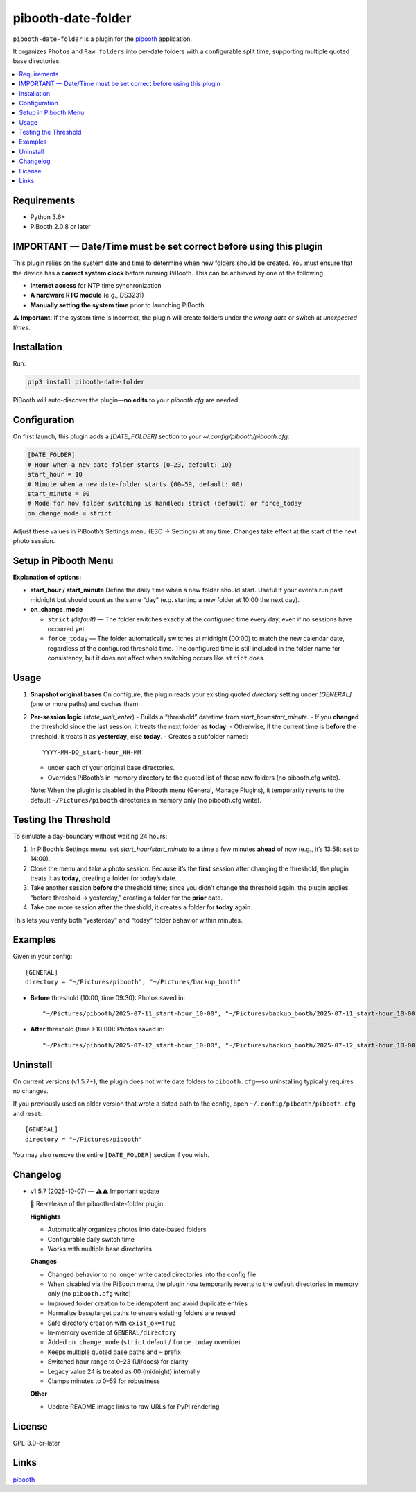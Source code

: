 =============================
pibooth-date-folder
=============================

|PythonVersions| |PypiVersion| |Downloads|

``pibooth-date-folder`` is a plugin for the `pibooth`_ application.

.. image:: https://raw.githubusercontent.com/DJ-Dingo/pibooth-date-folder/main/docs/images/pibooth-date-folders.png
   :alt: Pibooth image folders, when using this plugin
   :align: center
   :width: 50%

It organizes ``Photos`` and ``Raw folders`` into per-date folders with a configurable
split time, supporting multiple quoted base directories.

.. contents::
   :local:

Requirements
------------
- Python 3.6+
- PiBooth 2.0.8 or later

IMPORTANT — Date/Time must be set correct before using this plugin
------------------------------------------------------------------
This plugin relies on the system date and time to determine when new folders should be created.  
You must ensure that the device has a **correct system clock** before running PiBooth. This can be achieved by one of the following:

- **Internet access** for NTP time synchronization  
- **A hardware RTC module** (e.g., DS3231)  
- **Manually setting the system time** prior to launching PiBooth

⚠️ **Important:** If the system time is incorrect, the plugin will create folders under the *wrong date* or switch at *unexpected times*.


Installation
------------
Run:

.. code-block:: bash

    pip3 install pibooth-date-folder


PiBooth will auto-discover the plugin—**no edits** to your `pibooth.cfg` are needed.

Configuration
-------------
On first launch, this plugin adds a `[DATE_FOLDER]` section to your
`~/.config/pibooth/pibooth.cfg`:

.. code-block:: ini

    [DATE_FOLDER]
    # Hour when a new date-folder starts (0–23, default: 10)
    start_hour = 10
    # Minute when a new date-folder starts (00–59, default: 00)
    start_minute = 00
    # Mode for how folder switching is handled: strict (default) or force_today
    on_change_mode = strict

Adjust these values in PiBooth’s Settings menu (ESC → Settings) at any time.
Changes take effect at the start of the next photo session.

Setup in Pibooth Menu
---------------------

.. image:: https://raw.githubusercontent.com/DJ-Dingo/pibooth-date-folder/main/docs/images/settings-menu.png
   :alt: Pibooth settings menu showing Date_folder entry
   :align: center
   :width: 60%

.. image:: https://raw.githubusercontent.com/DJ-Dingo/pibooth-date-folder/main/docs/images/date-folder-menu.png
   :alt: Date_folder plugin settings screen
   :align: center
   :width: 60%


**Explanation of options:**

- **start_hour / start_minute**  
  Define the daily time when a new folder should start. Useful if your events run past midnight but should count as the same “day” (e.g. starting a new folder at 10:00 the next day).


- **on_change_mode**

  - ``strict`` *(default)* — The folder switches exactly at the configured time every day, even if no sessions have occurred yet.

  - ``force_today`` — The folder automatically switches at midnight (00:00) to match the new calendar date, regardless of the configured threshold time.  
    The configured time is still included in the folder name for consistency, but it does not affect when switching occurs like ``strict`` does.


Usage
-----
1. **Snapshot original bases**  
   On configure, the plugin reads your existing quoted
   `directory` setting under `[GENERAL]` (one or more paths) and caches them.

2. **Per-session logic** (`state_wait_enter`)  
   - Builds a “threshold” datetime from `start_hour:start_minute`.  
   - If you **changed** the threshold since the last session, it treats the next folder as **today**.  
   - Otherwise, if the current time is **before** the threshold, it treats it as **yesterday**, else **today**.  
   - Creates a subfolder named::


        YYYY-MM-DD_start-hour_HH-MM


   - under each of your original base directories.  
   - Overrides PiBooth’s in-memory directory to the quoted list of these new folders (no pibooth.cfg write).

   Note: When the plugin is disabled in the Pibooth menu (General, Manage Plugins), it temporarily reverts
   to the default ``~/Pictures/pibooth`` directories in memory only (no pibooth.cfg write).



Testing the Threshold
---------------------
To simulate a day-boundary without waiting 24 hours:

1. In PiBooth’s Settings menu, set `start_hour`/`start_minute` to a time a few minutes **ahead** of now (e.g., it’s 13:58; set to 14:00).  
2. Close the menu and take a photo session. Because it’s the **first** session after changing the threshold, the plugin treats it as **today**, creating a folder for today’s date.  
3. Take another session **before** the threshold time; since you didn’t change the threshold again, the plugin applies “before threshold → yesterday,” creating a folder for the **prior** date.  
4. Take one more session **after** the threshold; it creates a folder for **today** again.

This lets you verify both “yesterday” and “today” folder behavior within minutes.

Examples
--------
Given in your config::


    [GENERAL]
    directory = "~/Pictures/pibooth", "~/Pictures/backup_booth"

- **Before** threshold (10:00, time 09:30):  
  Photos saved in::


      "~/Pictures/pibooth/2025-07-11_start-hour_10-00", "~/Pictures/backup_booth/2025-07-11_start-hour_10-00"

- **After** threshold (time >10:00):  
  Photos saved in::


      "~/Pictures/pibooth/2025-07-12_start-hour_10-00", "~/Pictures/backup_booth/2025-07-12_start-hour_10-00"




Uninstall
---------
On current versions (v1.5.7+), the plugin does not write date folders to
``pibooth.cfg``—so uninstalling typically requires no changes.

If you previously used an older version that wrote a dated path to the config,
open ``~/.config/pibooth/pibooth.cfg`` and reset:

::

    [GENERAL]
    directory = "~/Pictures/pibooth"

You may also remove the entire ``[DATE_FOLDER]`` section if you wish.


Changelog
---------
- v1.5.7 (2025-10-07) — ⚠️⚠️ Important update

  🎉 Re-release of the pibooth-date-folder plugin.

  **Highlights**
  
  - Automatically organizes photos into date-based folders
  - Configurable daily switch time
  - Works with multiple base directories

  **Changes**
  
  - Changed behavior to no longer write dated directories into the config file
  - When disabled via the PiBooth menu, the plugin now temporarily reverts to the default directories in memory only (no ``pibooth.cfg`` write)
  - Improved folder creation to be idempotent and avoid duplicate entries
  - Normalize base/target paths to ensure existing folders are reused
  - Safe directory creation with ``exist_ok=True``
  - In-memory override of ``GENERAL/directory``
  - Added ``on_change_mode`` (``strict`` default / ``force_today`` override)
  - Keeps multiple quoted base paths and ``~`` prefix
  - Switched hour range to 0–23 (UI/docs) for clarity
  - Legacy value 24 is treated as 00 (midnight) internally
  - Clamps minutes to 0–59 for robustness

  **Other**
  
  - Update README image links to raw URLs for PyPI rendering



License
-------
GPL-3.0-or-later

Links
-----
`pibooth`_ 

.. --- Links ------------------------------------------------------------------

.. _`pibooth`: https://pypi.org/project/pibooth

.. |PythonVersions| image:: https://img.shields.io/pypi/pyversions/pibooth-date-folder.svg
   :target: https://pypi.org/project/pibooth-date-folder
.. |PypiVersion| image:: https://img.shields.io/pypi/v/pibooth-date-folder.svg
   :target: https://pypi.org/project/pibooth-date-folder
.. |Downloads| image:: https://img.shields.io/pypi/dm/pibooth-date-folder.svg
   :target: https://pypi.org/project/pibooth-date-folder




















